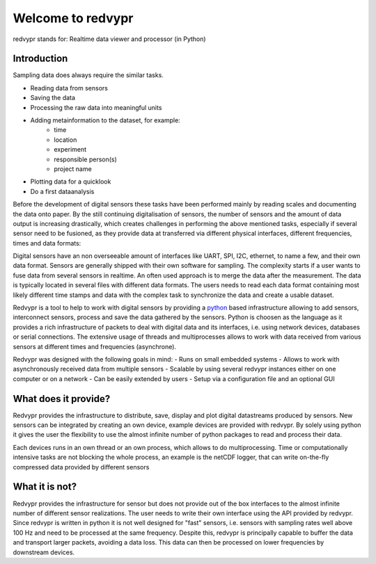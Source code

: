 .. _python: https://www.python.org

Welcome to redvypr
==================

.. image:: figures/logo_v03.1.png
  :width: 250
  :alt: redvypr Logo

redvypr stands for: Realtime data viewer and processor (in Python)

.. image:: figures/redvypr_v02.png
  :width: 1200
  :alt: Artistic view of redvyprs general structure


Introduction
------------

Sampling data does always require the similar tasks.

- Reading data from sensors
- Saving the data
- Processing the raw data into meaningful units
- Adding metainformation to the dataset, for example:
    - time
    - location
    - experiment
    - responsible person(s)
    - project name
- Plotting data for a quicklook
- Do a first dataanalysis

Before the development of digital sensors these tasks have been
performed mainly by reading scales and documenting the data onto
paper. By the still continuing digitalisation of sensors, the number
of sensors and the amount of data output is increasing drastically,
which creates challenges in performing the above mentioned tasks,
especially if several sensor need to be fusioned, as they provide data
at transferred via different physical interfaces, different
frequencies, times and data formats:

Digital sensors have an non overseeable amount of interfaces like
UART, SPI, I2C, ethernet, to name a few, and their own data
format. Sensors are generally shipped with their own software for
sampling. The complexity starts if a user wants to fuse data from
several sensors in realtime. An often used approach is to merge the
data after the measurement. The data is typically located in several
files with different data formats. The users needs to read each data
format containing most likely different time stamps and data with the
complex task to synchronize the data and create a usable dataset.

Redvypr is a tool to help to work with digital sensors by providing a
`python`_ based infrastructure allowing to add sensors, interconnect
sensors, process and save the data gathered by the sensors. Python is
choosen as the language as it provides a rich infrastructure of
packets to deal with digital data and its interfaces, i.e. using
network devices, databases or serial connections. The extensive usage
of threads and multiprocesses allows to work with data received from
various sensors at different times and frequencies (asynchrone).

Redvypr was designed with the following goals in mind:
- Runs on small embedded systems
- Allows to work with asynchronously received data from multiple sensors
- Scalable by using several redvypr instances either on one computer or on a network
- Can be easily extended by users
- Setup via a configuration file and an optional GUI


What does it provide?
---------------------
Redvypr provides the infrastructure to distribute, save, display and
plot digital datastreams produced by sensors. New sensors can be
integrated by creating an own device, example devices are provided
with redvypr. By solely using python it gives the user the flexibility
to use the almost infinite number of python packages to read and
process their data.

Each devices runs in an own thread or an own process, which allows to
do multiprocessing. Time or computationally intensive tasks are not
blocking the whole process, an example is the netCDF logger, that can
write on-the-fly compressed data provided by different sensors




What it is not?
---------------

Redvypr provides the infrastructure for sensor but does not provide
out of the box interfaces to the almost infinite number of different
sensor realizations. The user needs to write their own interface using
the API provided by redvypr. Since redvypr is written in python it is
not well designed for "fast" sensors, i.e. sensors with sampling rates
well above 100 Hz and need to be processed at the same
frequency. Despite this, redvypr is principally capable to buffer the
data and transport larger packets, avoiding a data loss. This data can
then be processed on lower frequencies by downstream devices.






    



